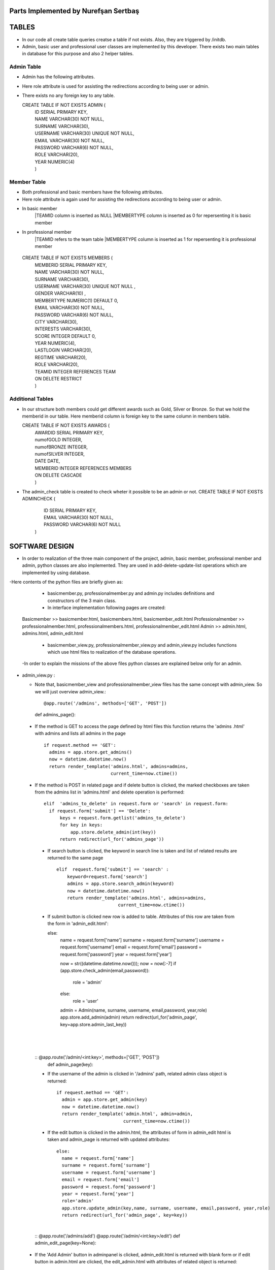 Parts Implemented by Nurefşan Sertbaş
=====================================

TABLES
======

- In our code all create table queries creatse a table if not exists. Also, they are triggered by /initdb.
- Admin, basic user and professional user classes are implemented by this developer.
  There exists two main tables in database for this purpose and also 2 helper tables.


Admin Table
-----------

- Admin has the following attributes.
- Here role attribute is used for assisting the redirections according to being user or admin.
- There exists no any foreign key to any table.

  CREATE TABLE IF NOT EXISTS ADMIN (
             |   ID SERIAL PRIMARY KEY,
             |   NAME VARCHAR(30) NOT NULL,
             |   SURNAME VARCHAR(30),
             |   USERNAME VARCHAR(30) UNIQUE NOT NULL,
             |   EMAIL VARCHAR(30) NOT NULL,
             |   PASSWORD VARCHAR(6) NOT NULL,
             |   ROLE VARCHAR(20),
             |   YEAR NUMERIC(4)
             |   )


Member Table
------------

- Both professional and basic members have the following attributes.
- Here role attribute is again used for assisting the redirections according to being user or admin.
- In basic member
            |TEAMID column is inserted as NULL
            |MEMBERTYPE column is inserted as 0 for repersenting it is basic member
- In professional member
            |TEAMID refers to the team table
            |MEMBERTYPE column is inserted as 1 for repersenting it is professional member

 CREATE TABLE IF NOT EXISTS MEMBERS (
            |  MEMBERID SERIAL PRIMARY KEY,
            |  NAME VARCHAR(30) NOT NULL,
            |  SURNAME VARCHAR(30),
            |  USERNAME VARCHAR(30) UNIQUE NOT NULL ,
            |  GENDER VARCHAR(10) ,
            |  MEMBERTYPE NUMERIC(1) DEFAULT 0,
            |  EMAIL VARCHAR(30) NOT NULL,
            |  PASSWORD VARCHAR(6) NOT NULL,
            |  CITY VARCHAR(30),
            |  INTERESTS VARCHAR(30),
            |  SCORE INTEGER DEFAULT 0,
            |  YEAR NUMERIC(4),
            |  LASTLOGIN VARCHAR(20),
            |  REGTIME VARCHAR(20),
            |  ROLE VARCHAR(20),
            |  TEAMID INTEGER REFERENCES TEAM
            |  ON DELETE RESTRICT
            |  )


Additional Tables
-----------------
- In our structure both members could get different awards such as Gold, Silver or Bronze. So that we hold the memberid in our table. Here memberid column is foreign key to the same column in members table.

  CREATE TABLE IF NOT EXISTS AWARDS (
            |  AWARDID SERIAL PRIMARY KEY,
            |  numofGOLD INTEGER,
            |  numofBRONZE INTEGER,
            |  numofSILVER INTEGER,
            |  DATE DATE,
            |  MEMBERID INTEGER REFERENCES MEMBERS
            |  ON DELETE CASCADE
            |  )

- The admin_check table is created to check wheter it possible to be an admin or not. 
  CREATE TABLE IF NOT EXISTS ADMINCHECK (
            |  ID SERIAL PRIMARY KEY,
            |  EMAIL VARCHAR(30) NOT NULL,
            |  PASSWORD VARCHAR(6) NOT NULL
            | )
              

SOFTWARE DESIGN
================

- In order to realization of the three main component of the project, admin, basic member, professional member and admin, python classes are also implemented. They are used in add-delete-update-list operations which are implemented by using database.

-Here contents of the python files are briefly given as:

    - basicmember.py, professionalmember.py and admin.py includes definitions and constructors of the 3 main class.

    - In interface implementation following pages are created:
  Basicmember         >> basicmember.html, basicmembers.html, basicmember_edit.html
  Professionalmember  >> professionalmember.html, professionalmembers.html, professionalmember_edit.html
  Admin               >> admin.html, admins.html, admin_edit.html
  
    - basicmember_view.py, professionalmember_view.py and admin_view.py includes functions which use html files to realization of the  database operations.

  -In order to explain the missions of the above files python classes are explained below only for an admin. 
  
  
* admin_view.py :
  
  - Note that, basicmember_view and professionalmember_view files has the same concept with admin_view. So we will just overview admin_view.::
  
    @app.route('/admins', methods=['GET', 'POST'])
    def admins_page(): 
    
 - If the method is GET to access the page defined by html files this function returns the 'admins .html' with admins and lists all admins in the page ::
 
      if request.method == 'GET':
        admins = app.store.get_admins()
        now = datetime.datetime.now()
        return render_template('admins.html', admins=admins,
                               current_time=now.ctime())
                                   
 - If the method is POST in related page and if delete button is clicked, the marked checkboxes are taken from the admins list in 'admins.html' and delete operation is performed::
 
      elif  'admins_to_delete' in request.form or 'search' in request.form:
        if request.form['submit'] == 'Delete':
            keys = request.form.getlist('admins_to_delete')
            for key in keys:
                app.store.delete_admin(int(key))
            return redirect(url_for('admins_page'))
            
  - If search button is clicked, the keyword in search line is taken and list of related results are returned to the same page ::
  
        elif  request.form['submit'] == 'search' :
            keyword=request.form['search']
            admins = app.store.search_admin(keyword)
            now = datetime.datetime.now()
            return render_template('admins.html', admins=admins,
                               current_time=now.ctime())  
            
  - If submit button is clicked new row is added to table. Attributes of this row are taken from the form in 'admin_edit.html'::
  
    else:
        name = request.form['name']
        surname = request.form['surname']
        username = request.form['username']
        email = request.form['email']
        password = request.form['password']
        year = request.form['year']

        now = str((datetime.datetime.now()));
        now = now[:-7]
        if (app.store.check_admin(email,password)):
            role = 'admin'
        else:
            role = 'user'

        admin = Admin(name, surname, username, email,password, year,role)
        app.store.add_admin(admin)
        return redirect(url_for('admin_page', key=app.store.admin_last_key))
  |
  |
  |
  
 
  
  :: @app.route('/admin/<int:key>', methods=['GET', 'POST'])
     def admin_page(key):
   
  - If the username of the admin is clicked in '/admins' path,  related admin class object is returned::
  
      if request.method == 'GET':
        admin = app.store.get_admin(key)
        now = datetime.datetime.now()
        return render_template('admin.html', admin=admin,
                               current_time=now.ctime())
                               
  - If the edit button is clicked in the admin.html, the attributes of form in admin_edit html is taken and admin_page is returned      with updated attributes::
  
      else:
        name = request.form['name']
        surname = request.form['surname']
        username = request.form['username']
        email = request.form['email']
        password = request.form['password']
        year = request.form['year']
        role='admin'
        app.store.update_admin(key,name, surname, username, email,password, year,role)
        return redirect(url_for('admin_page', key=key))
  |
       
            
            
  ::
  @app.route('/admins/add')
  @app.route('/admin/<int:key>/edit')
  def admin_edit_page(key=None):
 
 - If the 'Add Admin' button in adminpanel is clicked, admin_edit.html is returned with blank form or if edit button in                  admin.html are clicked, the edit_admin.html with attributes of related object is returned::
 
    admin = app.store.get_admin(key) if key is not None else None
    now = datetime.datetime.now()
    return render_template('admin_edit.html', admin=admin, current_time=now.ctime())
  
  |
  |
  |


DATABASE OPERATIONS 
========================

Admin Functions
-----------------

* Add Admin:

   It takes the object from admin class by html form.
   Then it executes the below query to add admin to the database:
   "INSERT INTO ADMIN (NAME, SURNAME, USERNAME, EMAIL, PASSWORD, YEAR, ROLE) VALUES (%s, %s, %s, %s, %s, %s,%s) RETURNING ADMIN.ID"
   It adds the record to the table and returns with the id of the current record.

* Delete Admin:

   It takes the key, index, of the related admin by the form.
   Then it executes the below query to delete admin to the database:
   "DELETE FROM ADMIN WHERE (ID = %s)"
   It deletes the record which is selected by its index in html.

* Get Admin:

   It takes the key, index, of the related admin by the form.
   Then it executes the below query to get admin to the database:
   "SELECT NAME, SURNAME, USERNAME, EMAIL, PASSWORD, YEAR FROM ADMIN WHERE (ID = %s)"
   It gets one row from the database whose id is key.

* Get Admins:

   It executes the below query to get admins in each row in table.
   "SELECT * FROM ADMIN ORDER BY ID"
   It gets one row from the database in each iteration. It continues until covering all rows.

* Update Admin:

   It takes the key, index, of the related admin and new object from admin class with updated information.
   Then it executes the below query to update the existing admin in the database:
   "UPDATE ADMIN SET NAME=%s, SURNAME=%s, USERNAME=%s, EMAIL=%s, PASSWORD=%s, YEAR=%s, ROLE=%s  WHERE (ID = %s)"
   It updates the related row in the database whose id is key.

* Search Admin:

   It takes the name or username of the admin to search his/her in database.
   Then it executes the below query to search an admin with name/username from database.
   "SELECT * FROM ADMIN WHERE (NAME ILIKE %s OR USERNAME ILIKE%s ) ORDER BY ID"
   It returns an admin object whose fields are filled with the result of the database query.



Basic Member Functions
------------------------

  Basic member database operations has the same concept with admins' functions which are stated above.
  Note that in each operation it just fills/retrieves the basic member related columns.

Professional Member Functions
-------------------------------

* Add Professional Member:

  One of the main difference between basic and professional member is joining a team.
  In below query random team id is generated:
  "SELECT id FROM team ORDER BY RANDOM()LIMIT 1"
  Then, new row to members table with information in professional member type object and generated team id is
  "INSERT INTO MEMBERS (NAME, SURNAME, USERNAME, GENDER,EMAIL,PASSWORD, CITY, YEAR, INTERESTS,MEMBERTYPE,LASTLOGIN, REGTIME, ROLE ,TEAMID )
  VALUES (%s, %s, %s, %s, %s, %s, %s, %s, %s,%s,%s, %s,%s,%s) RETURNING MEMBERS.MEMBERID"
  It inserts a new row into table for a professional member.


* Delete Professional Member:

  It is similar to other delete operations.


* Get Professional Member:

  First it retrieves the numbers of awards in each group for the user
  then it gets the personal information from the members table
  as a result it combines these into html form to show.
  Following queries should be executed:

  "SELECT sum(numofGOLD),sum(numofBRONZE), sum(numofSILVER) FROM MEMBERS, AWARDS WHERE( (members.memberid=awards.memberid) and members.memberid=%s )"
  "SELECT NAME, SURNAME, USERNAME, GENDER, MEMBERTYPE,EMAIL, PASSWORD, CITY, INTERESTS,SCORE,YEAR, LASTLOGIN, REGTIME, ROLE, TEAMID FROM MEMBERS WHERE (MEMBERID =%s)"

* Get Professional Members:

    It is similar to other gets operations.

* Search Professional Member:

    It is similar to other search operations.

* Update Professional Member:

    It is similar to other update operations.
    Note  that there is no award update because it is only done at the end of team races and en the end of the week by experiences of the users.


ADDITIONAL FUNCTIONS
====================

* Find Member:

  It takes an email and password as a key which are entered at login page by the user.
  Then it executes the below query to check existencty of the user in database:
  SELECT NAME FROM MEMBERS WHERE ((email=%s)and (password=%s)) UNION SELECT NAME FROM ADMIN WHERE ((email=%s)and (password=%s))"
  It gets one row from the database which has matched email and password.
  Note that above query searches on both members and admin tables.
  If there exists any record with related email and password it returns 1 else it returns 0. Returning 0 means record has not found.

* Check Admin:

  It gets an email and password.
  Actually it is not an database operation it just returns whether the record is available for becoming an admin or not.
  If the user may be an admin it will return 1 else it will return 0.

* Get Top 5 Team:

  It select 5 teams from the team table which have the higher scores.
  For this purpose, it executes below query:
  "select * from team order by score desc limit 5"
  It returns with 5 object from the team class.
  Note that it is not guaranteed that all of them is different from none.

* Get Top 5 Member:

  It select 5 members from the members table which have the higher scores.
  For this purpose, it executes below query:
  "select * from members where membertype=1 order by score desc limit 5"
  It returns with 5 object from the member class.
  Note that it is not guaranteed that all of them is different from none.


* Get Num of Basic/Professional Members:

  In database professional and basic members are hold in the same table which is named as 'members'.
  They can be differ by 'membertype' column which is 0 for basic members and 1 for professional members.
  So that,

  for basic members >> "select count(memberid) from members where membertype=0"
  for professional members >> "select count(memberid) from members where membertype=1"

* Get Num of Admins:

  By the help of below query we can obtain the number of admins in the database:
  "select count(id) from admin"

* Get My Experiences:

  It gets the name of the member to list his/her experiences in his/her home page.
  For this purpose it executes the following query:
  "SELECT * FROM EXPERIENCE where (username=%s)"
  Note that it can return with multiple rows or none.

----------------------------------------------------------------------------------------------------
